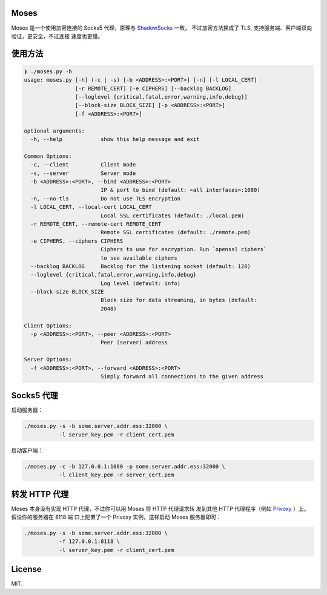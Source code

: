 Moses
#####

Moses 是一个使用加密连接的 Socks5 代理，原理与 `ShadowSocks`_ 一致，
不过加密方法换成了 TLS, 支持服务端、客户端双向验证，更安全，不过连接
速度也更慢。

.. _ShadowSocks: https://shadowsocks.org/

使用方法
########

.. code-block:: txt

    ❯ ./moses.py -h
    usage: moses.py [-h] (-c | -s) [-b <ADDRESS>:<PORT>] [-n] [-l LOCAL_CERT]
                    [-r REMOTE_CERT] [-e CIPHERS] [--backlog BACKLOG]
                    [--loglevel {critical,fatal,error,warning,info,debug}]
                    [--block-size BLOCK_SIZE] [-p <ADDRESS>:<PORT>]
                    [-f <ADDRESS>:<PORT>]

    optional arguments:
      -h, --help            show this help message and exit

    Common Options:
      -c, --client          Client mode
      -s, --server          Server mode
      -b <ADDRESS>:<PORT>, --bind <ADDRESS>:<PORT>
                            IP & port to bind (default: <all interfaces>:1080)
      -n, --no-tls          Do not use TLS encryption
      -l LOCAL_CERT, --local-cert LOCAL_CERT
                            Local SSL certificates (default: ./local.pem)
      -r REMOTE_CERT, --remote-cert REMOTE_CERT
                            Remote SSL certificates (default: ./remote.pem)
      -e CIPHERS, --ciphers CIPHERS
                            Ciphers to use for encryption. Run `openssl ciphers`
                            to see available ciphers
      --backlog BACKLOG     Backlog for the listening socket (default: 128)
      --loglevel {critical,fatal,error,warning,info,debug}
                            Log level (default: info)
      --block-size BLOCK_SIZE
                            Block size for data streaming, in bytes (default:
                            2048)

    Client Options:
      -p <ADDRESS>:<PORT>, --peer <ADDRESS>:<PORT>
                            Peer (server) address

    Server Options:
      -f <ADDRESS>:<PORT>, --forward <ADDRESS>:<PORT>
                            Simply forward all connections to the given address

Socks5 代理
###########

启动服务器：

.. code-block:: sh

    ./moses.py -s -b some.server.addr.ess:32000 \
               -l server_key.pem -r client_cert.pem

启动客户端：

.. code-block:: sh

    ./moses.py -c -b 127.0.0.1:1080 -p some.server.addr.ess:32000 \
               -l client_key.pem -r server_cert.pem

转发 HTTP 代理
##############

Moses 本身没有实现 HTTP 代理，不过你可以用 Moses 将 HTTP 代理请求转
发到其他 HTTP 代理程序（例如 Privoxy_ ）上。假设你的服务器在 8118 端
口上配置了一个 Privoxy 实例，这样启动 Moses 服务器即可：

.. code-block:: sh

    ./moses.py -s -b some.server.addr.ess:32000 \
               -f 127.0.0.1:8118 \
               -l server_key.pem -r client_cert.pem

.. _Privoxy: http://www.privoxy.org/

License
#######

MIT.
